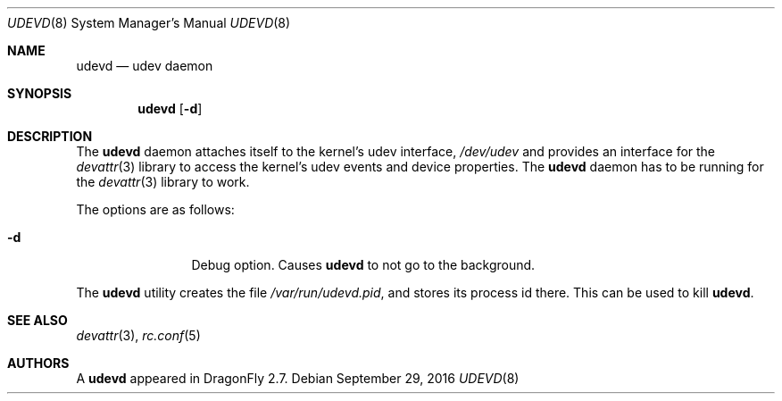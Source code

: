 .\"
.\" Copyright (c) 2010 The DragonFly Project.  All rights reserved.
.\" 
.\" Redistribution and use in source and binary forms, with or without
.\" modification, are permitted provided that the following conditions
.\" are met:
.\" 
.\" 1. Redistributions of source code must retain the above copyright
.\"    notice, this list of conditions and the following disclaimer.
.\" 2. Redistributions in binary form must reproduce the above copyright
.\"    notice, this list of conditions and the following disclaimer in
.\"    the documentation and/or other materials provided with the
.\"    distribution.
.\" 3. Neither the name of The DragonFly Project nor the names of its
.\"    contributors may be used to endorse or promote products derived
.\"    from this software without specific, prior written permission.
.\" 
.\" THIS SOFTWARE IS PROVIDED BY THE COPYRIGHT HOLDERS AND CONTRIBUTORS
.\" ``AS IS'' AND ANY EXPRESS OR IMPLIED WARRANTIES, INCLUDING, BUT NOT
.\" LIMITED TO, THE IMPLIED WARRANTIES OF MERCHANTABILITY AND FITNESS
.\" FOR A PARTICULAR PURPOSE ARE DISCLAIMED.  IN NO EVENT SHALL THE
.\" COPYRIGHT HOLDERS OR CONTRIBUTORS BE LIABLE FOR ANY DIRECT, INDIRECT,
.\" INCIDENTAL, SPECIAL, EXEMPLARY OR CONSEQUENTIAL DAMAGES (INCLUDING,
.\" BUT NOT LIMITED TO, PROCUREMENT OF SUBSTITUTE GOODS OR SERVICES;
.\" LOSS OF USE, DATA, OR PROFITS; OR BUSINESS INTERRUPTION) HOWEVER CAUSED
.\" AND ON ANY THEORY OF LIABILITY, WHETHER IN CONTRACT, STRICT LIABILITY,
.\" OR TORT (INCLUDING NEGLIGENCE OR OTHERWISE) ARISING IN ANY WAY OUT
.\" OF THE USE OF THIS SOFTWARE, EVEN IF ADVISED OF THE POSSIBILITY OF
.\" SUCH DAMAGE.
.\"
.Dd September 29, 2016
.Dt UDEVD 8
.Os
.Sh NAME
.Nm udevd
.Nd udev daemon
.Sh SYNOPSIS
.Nm
.Op Fl d
.Sh DESCRIPTION
The
.Nm
daemon attaches itself to the kernel's udev interface,
.Pa /dev/udev
and provides an interface for the
.Xr devattr 3
library to access the kernel's udev events and device properties.
The
.Nm
daemon has to be running for the
.Xr devattr 3
library to work.
.Pp
The options are as follows:
.Bl -tag -width Fl
.It Fl d
Debug option.
Causes
.Nm
to not go to the background.
.El
.Pp
The
.Nm
utility creates the file
.Pa /var/run/udevd.pid ,
and stores its process id there.
This can be used to kill
.Nm .
.Sh SEE ALSO
.Xr devattr 3 ,
.Xr rc.conf 5
.Sh AUTHORS
A
.Nm
appeared in
.Dx 2.7 .

